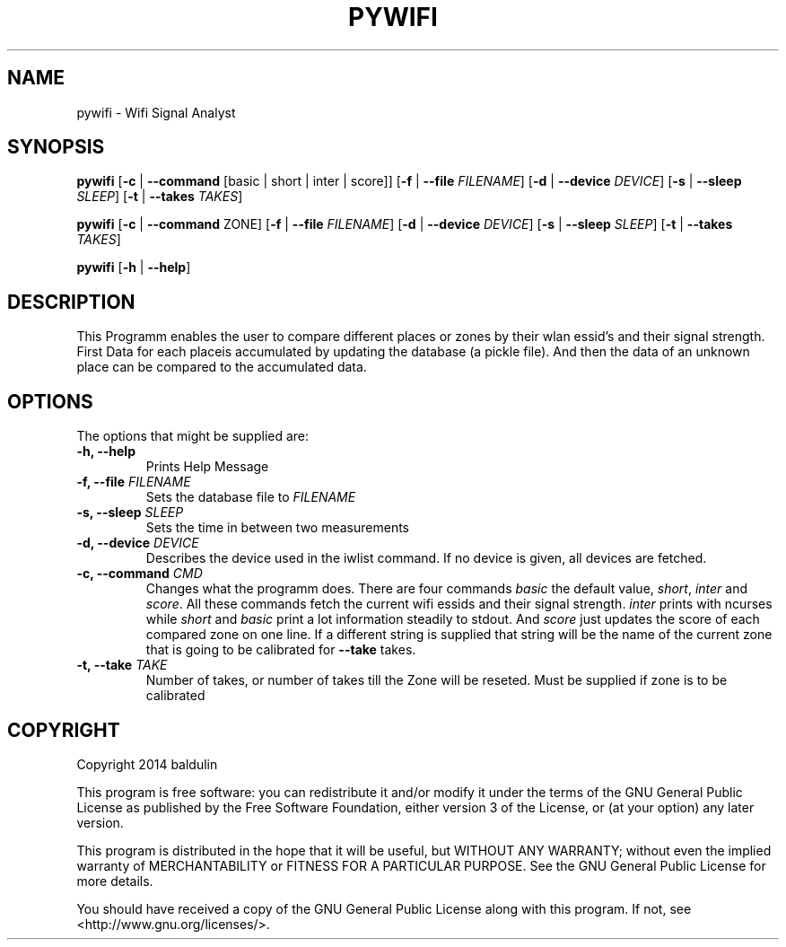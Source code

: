 .TH PYWIFI "1" "August 2014" "User Commands"
.SH NAME
pywifi \- Wifi Signal Analyst
.SH SYNOPSIS
.B pywifi
[\fB-c\fR | \fB--command\fR [basic | short | inter | score]]
[\fB-f\fR | \fB--file\fR \fIFILENAME\fR]
[\fB-d\fR | \fB--device\fR \fIDEVICE\fR]
[\fB-s\fR | \fB--sleep\fR \fISLEEP\fR]
[\fB-t\fR | \fB--takes\fR \fITAKES\fR] 

.B pywifi
[\fB-c\fR | \fB--command\fR ZONE]
[\fB-f\fR | \fB--file\fR \fIFILENAME\fR]
[\fB-d\fR | \fB--device\fR \fIDEVICE\fR]
[\fB-s\fR | \fB--sleep\fR \fISLEEP\fR]
[\fB-t\fR | \fB--takes\fR \fITAKES\fR] 

.B pywifi
[\fB-h\fR | \fB--help\fR]

.SH DESCRIPTION
.PP
This Programm enables the user to compare different places or zones by their
wlan essid's and their signal strength.
First Data for each placeis accumulated by updating the database 
(a pickle file). And then the data of an unknown place can be compared to
the accumulated data.

.SH OPTIONS
.PP
The options that might be supplied are:
.TP
\fB\-h, \-\-help\fR
Prints Help Message
.TP
\fB-f, --file\fR \fIFILENAME\fR
Sets the database file to \fIFILENAME\fR
.TP
\fB-s, --sleep\fR \fISLEEP\fR
Sets the time in between two measurements
.TP
\fB-d, --device\fR \fIDEVICE\fR
Describes the device used in the iwlist command. If no device is given, all 
devices are fetched.
.TP
\fB-c, --command\fR \fICMD\fR
Changes what the programm does. There are four commands \fIbasic\fR the default
value, \fIshort\fR, \fIinter\fR and \fIscore\fR. All these commands fetch the 
current wifi essids and their signal strength. \fIinter\fR prints with ncurses 
while \fIshort\fR and \fIbasic\fR print a lot information steadily to stdout.
And \fIscore\fR just updates the score of each compared zone on one line.
If a different string is supplied that string will be the name of the current
zone that is going to be calibrated for \fB--take\fR takes.
.TP
\fB-t, --take\fR \fITAKE\fR
Number of takes, or number of takes till the Zone will be reseted. Must be
supplied if zone is to be calibrated
.PP

.SH COPYRIGHT
Copyright \(C\) 2014  baldulin

This program is free software: you can redistribute it and/or modify
it under the terms of the GNU General Public License as published by
the Free Software Foundation, either version 3 of the License, or
(at your option) any later version.

This program is distributed in the hope that it will be useful,
but WITHOUT ANY WARRANTY; without even the implied warranty of
MERCHANTABILITY or FITNESS FOR A PARTICULAR PURPOSE.  See the
GNU General Public License for more details.

You should have received a copy of the GNU General Public License
along with this program.  If not, see <http://www.gnu.org/licenses/>.
